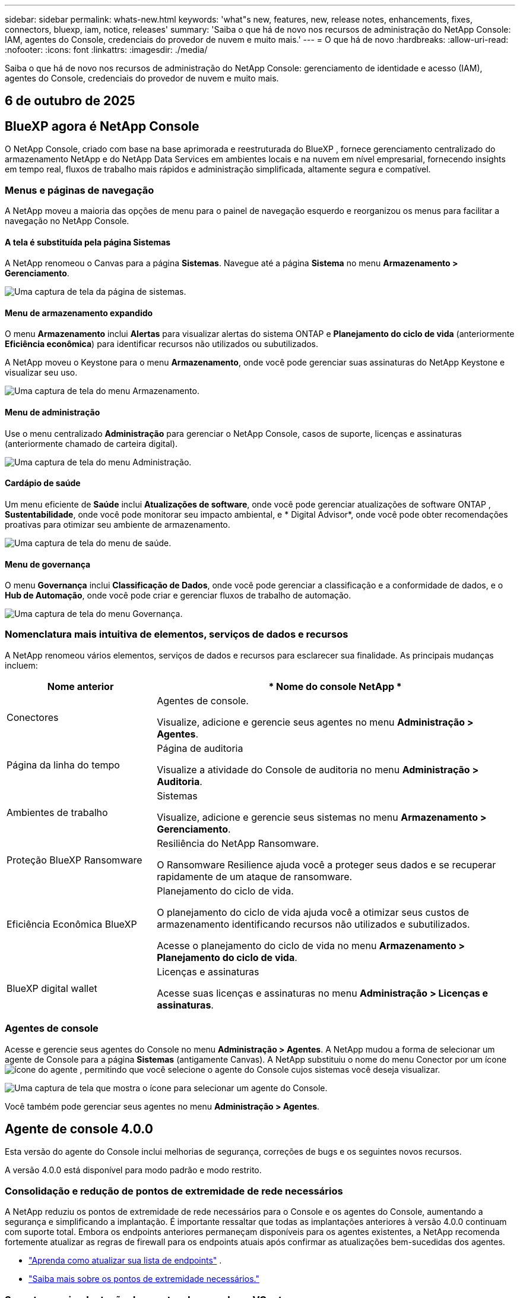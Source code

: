 ---
sidebar: sidebar 
permalink: whats-new.html 
keywords: 'what"s new, features, new, release notes, enhancements, fixes, connectors, bluexp, iam, notice, releases' 
summary: 'Saiba o que há de novo nos recursos de administração do NetApp Console: IAM, agentes do Console, credenciais do provedor de nuvem e muito mais.' 
---
= O que há de novo
:hardbreaks:
:allow-uri-read: 
:nofooter: 
:icons: font
:linkattrs: 
:imagesdir: ./media/


[role="lead"]
Saiba o que há de novo nos recursos de administração do NetApp Console: gerenciamento de identidade e acesso (IAM), agentes do Console, credenciais do provedor de nuvem e muito mais.



== 6 de outubro de 2025



== BlueXP agora é NetApp Console

O NetApp Console, criado com base na base aprimorada e reestruturada do BlueXP , fornece gerenciamento centralizado do armazenamento NetApp e do NetApp Data Services em ambientes locais e na nuvem em nível empresarial, fornecendo insights em tempo real, fluxos de trabalho mais rápidos e administração simplificada, altamente segura e compatível.



=== Menus e páginas de navegação

A NetApp moveu a maioria das opções de menu para o painel de navegação esquerdo e reorganizou os menus para facilitar a navegação no NetApp Console.



==== A tela é substituída pela página Sistemas

A NetApp renomeou o Canvas para a página *Sistemas*.  Navegue até a página *Sistema* no menu *Armazenamento > Gerenciamento*.

image:https://docs.netapp.com/us-en/console-setup-admin/media/screenshot-storage-mgmt.png["Uma captura de tela da página de sistemas."]



==== Menu de armazenamento expandido

O menu *Armazenamento* inclui *Alertas* para visualizar alertas do sistema ONTAP e *Planejamento do ciclo de vida* (anteriormente *Eficiência econômica*) para identificar recursos não utilizados ou subutilizados.

A NetApp moveu o Keystone para o menu *Armazenamento*, onde você pode gerenciar suas assinaturas do NetApp Keystone e visualizar seu uso.

image:https://docs.netapp.com/us-en/console-setup-admin/media/screenshot-storage-menu.png["Uma captura de tela do menu Armazenamento."]



==== Menu de administração

Use o menu centralizado *Administração* para gerenciar o NetApp Console, casos de suporte, licenças e assinaturas (anteriormente chamado de carteira digital).

image:https://docs.netapp.com/us-en/console-setup-admin/media/screenshot-admin-menu.png["Uma captura de tela do menu Administração."]



==== Cardápio de saúde

Um menu eficiente de *Saúde* inclui *Atualizações de software*, onde você pode gerenciar atualizações de software ONTAP , *Sustentabilidade*, onde você pode monitorar seu impacto ambiental, e * Digital Advisor*, onde você pode obter recomendações proativas para otimizar seu ambiente de armazenamento.

image:https://docs.netapp.com/us-en/console-setup-admin/media/screenshot-health-menu.png["Uma captura de tela do menu de saúde."]



==== Menu de governança

O menu *Governança* inclui *Classificação de Dados*, onde você pode gerenciar a classificação e a conformidade de dados, e o *Hub de Automação*, onde você pode criar e gerenciar fluxos de trabalho de automação.

image:https://docs.netapp.com/us-en/console-setup-admin/media/screenshot-governance-menu.png["Uma captura de tela do menu Governança."]



=== Nomenclatura mais intuitiva de elementos, serviços de dados e recursos

A NetApp renomeou vários elementos, serviços de dados e recursos para esclarecer sua finalidade.  As principais mudanças incluem:

[cols="10,24"]
|===
| *Nome anterior* | * Nome do console NetApp * 


| Conectores  a| 
Agentes de console.

Visualize, adicione e gerencie seus agentes no menu *Administração > Agentes*.



| Página da linha do tempo  a| 
Página de auditoria

Visualize a atividade do Console de auditoria no menu *Administração > Auditoria*.



| Ambientes de trabalho  a| 
Sistemas

Visualize, adicione e gerencie seus sistemas no menu *Armazenamento > Gerenciamento*.



| Proteção BlueXP Ransomware  a| 
Resiliência do NetApp Ransomware.

O Ransomware Resilience ajuda você a proteger seus dados e se recuperar rapidamente de um ataque de ransomware.



| Eficiência Econômica BlueXP  a| 
Planejamento do ciclo de vida.

O planejamento do ciclo de vida ajuda você a otimizar seus custos de armazenamento identificando recursos não utilizados e subutilizados.

Acesse o planejamento do ciclo de vida no menu *Armazenamento > Planejamento do ciclo de vida*.



| BlueXP digital wallet  a| 
Licenças e assinaturas

Acesse suas licenças e assinaturas no menu *Administração > Licenças e assinaturas*.

|===


=== Agentes de console

Acesse e gerencie seus agentes do Console no menu *Administração > Agentes*.  A NetApp mudou a forma de selecionar um agente de Console para a página *Sistemas* (antigamente Canvas).  A NetApp substituiu o nome do menu Conector por um íconeimage:icon-agent.png["ícone do agente"] , permitindo que você selecione o agente do Console cujos sistemas você deseja visualizar.

image:https://docs.netapp.com/us-en/console-setup-admin/media/screenshot-agent-icon-menu.png["Uma captura de tela que mostra o ícone para selecionar um agente do Console."]

Você também pode gerenciar seus agentes no menu *Administração > Agentes*.



== Agente de console 4.0.0

Esta versão do agente do Console inclui melhorias de segurança, correções de bugs e os seguintes novos recursos.

A versão 4.0.0 está disponível para modo padrão e modo restrito.



=== Consolidação e redução de pontos de extremidade de rede necessários

A NetApp reduziu os pontos de extremidade de rede necessários para o Console e os agentes do Console, aumentando a segurança e simplificando a implantação.  É importante ressaltar que todas as implantações anteriores à versão 4.0.0 continuam com suporte total.  Embora os endpoints anteriores permaneçam disponíveis para os agentes existentes, a NetApp recomenda fortemente atualizar as regras de firewall para os endpoints atuais após confirmar as atualizações bem-sucedidas dos agentes.

* link:https://docs.netapp.com/us-en/console-setup-admin/reference-networking-saas-console-previous.html#update-endpoint-list["Aprenda como atualizar sua lista de endpoints"] .
* link:https://docs.netapp.com/us-en/console-setup-admin/reference-networking-saas-console.html["Saiba mais sobre os pontos de extremidade necessários."]




=== Suporte para implantação de agentes de console no VCenter

Você pode implantar agentes do Console em ambientes VMware usando um arquivo OVA.  O arquivo OVA inclui uma imagem de VM pré-configurada com software de agente do Console e configurações para conectar ao NetApp Console.  Um download de arquivo ou implantação de URL está disponível diretamente no NetApp Console.link:https://docs.netapp.com/us-en/console-setup-admin/task-install-agent-on-prem-ova.html["Aprenda a implantar um agente de console em ambientes VMware."]

O agente de console OVA para VMware oferece uma imagem de VM pré-configurada para implantação rápida.



=== Relatórios de validação para implantações de agentes com falha

Ao implantar um agente do Console a partir do NetApp Console, agora você tem a opção de validar a configuração do agente.  Se o Console não conseguir implantar o agente, ele fornecerá um relatório para download para ajudar você a solucionar o problema.



=== Solução de problemas aprimorada para agentes do Console

O agente do Console melhorou as mensagens de erro que ajudam você a entender melhor os problemas.link:https://docs.netapp.com/us-en/console-setup-admin/task-troubleshoot-agent.html["Aprenda a solucionar problemas de agentes do Console."]



== Console NetApp

A administração do NetApp Console inclui os seguintes novos recursos:



=== Painel da página inicial

O painel da página inicial do NetApp Console fornece visibilidade em tempo real da infraestrutura de armazenamento com métricas de integridade, capacidade, status da licença e serviços de dados.link:https://docs.netapp.com/us-en/console-setup-admin/task-dashboard.html["Saiba mais sobre a página inicial."]



=== Assistente NetApp

Novos usuários com a função de administrador da organização podem usar o assistente do NetApp para configurar o Console, incluindo adicionar um agente, vincular uma conta de suporte do NetApp e adicionar um sistema de armazenamento.link:https://docs.netapp.com/us-en/console-setup-admin/task-console-assistant.html["Saiba mais sobre o assistente NetApp ."]



=== Autenticação de conta de serviço

O NetApp Console oferece suporte à autenticação de conta de serviço usando um ID de cliente gerado pelo sistema e JWTs secretos ou gerenciados pelo cliente, permitindo que as organizações selecionem a abordagem que melhor se adapta aos seus requisitos de segurança e fluxos de trabalho de integração.  A autenticação de cliente JWT de chave privada usa criptografia assimétrica, fornecendo segurança mais forte do que métodos tradicionais de ID de cliente e segredo.  A autenticação de cliente JWT de chave privada usa criptografia assimétrica, mantendo a chave privada segura no ambiente do cliente, reduzindo os riscos de roubo de credenciais e melhorando a segurança da sua pilha de automação e dos aplicativos do cliente.link:https://docs.netapp.com/us-en/console-setup-admin/task-iam-manage-members-permissions.html#service-account["Saiba como adicionar uma conta de serviço."]



=== Tempo limite de sessão

O sistema desconecta os usuários após 24 horas ou quando eles fecham o navegador.



=== Apoio a parcerias entre organizações

Você pode criar parcerias no NetApp Console que permitem que os parceiros gerenciem com segurança os recursos do NetApp em todos os limites organizacionais, facilitando a colaboração e fortalecendo a segurança. link:https://docs.netapp.com/us-en/console-setup-admin/task-partnerships-create.html["Aprenda a gerir parcerias"] .



=== Funções de superadministrador e supervisualizador

Adicionadas as funções *Superadministrador* e *Supervisualizador*.  *Superadministrador* concede acesso de gerenciamento total aos recursos do Console, armazenamento e serviços de dados.  *Super visualizador* fornece visibilidade somente leitura para auditores e partes interessadas.  Essas funções são úteis para equipes menores de membros seniores, onde o amplo acesso é comum.  Para maior segurança e capacidade de auditoria, as organizações são incentivadas a usar o acesso de *Superadministrador* com moderação e atribuir funções refinadas sempre que possível.link:https://docs.netapp.com/us-en/console-setup-admin/reference-iam-predefined-roles.html["Saiba mais sobre funções de acesso."]



=== Função adicional para Resiliência de Ransomware

Adicionadas as funções *Administrador de comportamento do usuário de resiliência ao ransomware* e *Visualizador de comportamento do usuário de resiliência ao ransomware*.  Essas funções permitem que os usuários configurem e visualizem o comportamento do usuário e os dados analíticos, respectivamente.link:https://docs.netapp.com/us-en/console-setup-admin/reference-iam-predefined-roles.html["Saiba mais sobre funções de acesso."]



=== Chat de suporte removido

A NetApp removeu o recurso de chat de suporte do NetApp Console.  Use a página *Administração > Suporte* para criar e gerenciar casos de suporte.



== 11 de agosto de 2025



=== Conector 3.9.55

Esta versão do BlueXP Connector inclui melhorias de segurança e correções de bugs.

A versão 3.9.55 está disponível para modo padrão e modo restrito.



=== Suporte ao idioma japonês

A interface do usuário do BlueXP agora está disponível em japonês. Se o idioma do seu navegador for japonês, o BlueXP será exibido em japonês. Para acessar a documentação em japonês, use o menu de idiomas no site de documentação.



=== Recurso de resiliência operacional

O recurso de resiliência operacional foi removido do BlueXP. Entre em contato com o suporte da NetApp se tiver problemas.



=== Gerenciamento de Identidade e Acesso (IAM) BlueXP

O Gerenciamento de Identidade e Acesso no BlueXP agora oferece o seguinte recurso.



=== Nova função de acesso para suporte operacional

O BlueXP agora oferece suporte à função de analista de suporte operacional. Esta função concede ao usuário permissões para monitorar alertas de armazenamento, visualizar o cronograma de auditoria do BlueXP e inserir e rastrear casos de suporte da NetApp .

link:https://docs.netapp.com/us-en/bluexp-setup-admin/reference-iam-predefined-roles.html["Saiba mais sobre o uso de funções de acesso."]



== 31 de julho de 2025



=== Lançamento do modo privado (3.9.54)

Uma nova versão do modo privado já está disponível para download no https://mysupport.netapp.com/site/downloads["Site de suporte da NetApp"^]

A versão 3.9.54 inclui atualizações para os seguintes componentes e serviços do BlueXP .

[cols="3*"]
|===
| Componente ou serviço | Versão incluída nesta versão | Mudanças desde o lançamento anterior do modo privado 


| Conector | 3.9.54, 3.9.53 | Vá para o https://docs.netapp.com/us-en/bluexp-setup-admin/whats-new.html#connector-3-9-50["o que há de novo na página BlueXP"^] e consulte as alterações incluídas nas versões 3.9.54 e 3.9.53. 


| Backup e recuperação | 28 de julho de 2025 | Vá para o https://docs.netapp.com/us-en/data-services-backup-recovery/whats-new.html["o que há de novo na página de BlueXP backup and recovery"^] e consulte as alterações incluídas no comunicado de julho de 2025. 


| Classificação | 14 de julho de 2025 (versão 1.45) | Vá para o https://docs.netapp.com/us-en/data-services-data-classification/whats-new.html["o que há de novo na página de BlueXP classification"^] . 
|===
Para mais detalhes sobre o modo privado, incluindo como atualizar, consulte o seguinte:

* https://docs.netapp.com/us-en/bluexp-setup-admin/concept-modes.html["Saiba mais sobre o modo privado"]
* https://docs.netapp.com/us-en/bluexp-setup-admin/task-quick-start-private-mode.html["Aprenda como começar a usar o BlueXP no modo privado"]
* https://docs.netapp.com/us-en/bluexp-setup-admin/task-upgrade-connector.html["Aprenda como atualizar o Conector ao usar o modo privado"]




== 21 Julho 2025



=== Suporte para Google Cloud NetApp Volumes

Agora você pode visualizar o Google Cloud NetApp Volumes no BlueXP.link:https://docs.netapp.com/us-en//bluexp-google-cloud-netapp-volumes/index.html["Saiba mais sobre o Google Cloud NetApp Volumes."]



=== Gerenciamento de Identidade e Acesso (IAM) BlueXP



==== Nova função de acesso para o Google Cloud NetApp Volumes

O BlueXP agora oferece suporte ao uso de uma função de acesso para o seguinte sistema de armazenamento:

* Google Cloud NetApp Volumes


link:https://docs.netapp.com/us-en/bluexp-setup-admin/reference-iam-predefined-roles.html["Saiba mais sobre o uso de funções de acesso."]



== 14 Julho 2025



=== Conector 3.9.54

Esta versão do BlueXP Connector inclui melhorias de segurança, correções de bugs e os seguintes novos recursos:

* Suporte para proxies transparentes para conectores dedicados ao suporte de serviços Cloud Volumes ONTAP .link:https://docs.netapp.com/us-en/bluexp-setup-admin/task-configuring-proxy.html["Saiba mais sobre como configurar um proxy transparente."]
* Capacidade de usar tags de rede para ajudar a rotear o tráfego do Connector quando o Connector é implantado em um ambiente do Google Cloud.
* Notificações adicionais no produto para monitoramento de integridade do Connector, incluindo uso de CPU e RAM.


No momento, a versão 3.9.54 está disponível para modo padrão e modo restrito.



=== Gerenciamento de Identidade e Acesso (IAM) BlueXP

O Gerenciamento de Identidade e Acesso no BlueXP agora oferece os seguintes recursos:

* Suporte para IAM no modo privado, permitindo que você gerencie o acesso do usuário e as permissões para serviços e aplicativos BlueXP .
* Gerenciamento simplificado de federações de identidade, incluindo navegação mais fácil, opções mais claras para configurar conexões federadas e melhor visibilidade das federações existentes.
* Funções de acesso para BlueXP backup and recovery, BlueXP disaster recovery e gerenciamento de federação.




==== Suporte para IAM no modo privado

O BlueXP agora oferece suporte ao IAM no modo privado, permitindo que você gerencie o acesso do usuário e as permissões para serviços e aplicativos do BlueXP .  Esse aprimoramento permite que clientes do modo privado aproveitem o controle de acesso baseado em função (RBAC) para melhor segurança e conformidade.

link:https://docs.netapp.com/us-en/bluexp-setup-admin/whats-new.html#iam["Saiba mais sobre o IAM no BlueXP."]



==== Gestão simplificada de federações de identidade

O BlueXP agora oferece uma interface mais intuitiva para gerenciar a federação de identidades. Isso inclui navegação mais fácil, opções mais claras para configurar conexões federadas e melhor visibilidade das federações existentes.

Habilitar o logon único (SSO) por meio da federação de identidade permite que os usuários façam login no BlueXP com suas credenciais corporativas.  Isso melhora a segurança, reduz o uso de senhas e simplifica a integração.

Você será solicitado a importar quaisquer conexões federadas existentes para a nova interface para obter acesso aos novos recursos de gerenciamento.  Isso permite que você aproveite os aprimoramentos mais recentes sem precisar recriar suas conexões federadas.link:https://docs.netapp.com/us-en/bluexp-setup-admin/task-federation-import.html["Saiba mais sobre como importar sua conexão federada existente para o BlueXP."]

O gerenciamento aprimorado da federação permite que você:

* Adicione mais de um domínio verificado a uma conexão federada, permitindo que você use vários domínios com o mesmo provedor de identidade (IdP).
* Desabilite ou exclua conexões federadas quando necessário, dando a você controle sobre o acesso e a segurança do usuário.
* Controle o acesso ao gerenciamento da federação com funções do IAM.


link:https://docs.netapp.com/us-en/bluexp-setup-admin/concept-federation.html["Saiba mais sobre federação de identidade no BlueXP."]



==== Novas funções de acesso para BlueXP backup and recovery, BlueXP disaster recovery e gerenciamento de federação

O BlueXP agora oferece suporte ao uso de funções do IAM para os seguintes recursos e serviços de dados:

* BlueXP backup and recovery
* BlueXP disaster recovery
* Federação


link:https://docs.netapp.com/us-en/bluexp-setup-admin/reference-iam-predefined-roles.html["Saiba mais sobre o uso de funções de acesso."]



== 9 de junho de 2025



=== Conector 3.9.53

Esta versão do BlueXP Connector inclui melhorias de segurança e correções de bugs.

A versão 3.9.53 está disponível para modo padrão e modo restrito.



=== Alertas de uso de espaço em disco

O Centro de Notificações agora inclui alertas para uso de espaço em disco no Conector.link:https://docs.netapp.com/us-en/bluexp-setup-admin/task-maintain-connectors.html#monitor-disk-space["Saber mais."^]



=== Melhorias de auditoria

A Linha do tempo agora inclui eventos de login e logout para usuários.  Você pode ver a atividade de login, o que pode ajudar na auditoria e no monitoramento de segurança.  Os usuários da API que têm a função de administrador da organização podem visualizar o endereço de e-mail do usuário que efetuou login, incluindo o `includeUserData=true`` parâmetro como no seguinte: `/audit/<account_id>?includeUserData=true` .



=== Gerenciamento de assinaturas Keystone disponível no BlueXP

Você pode gerenciar sua assinatura do NetApp Keystone pelo BlueXP.

link:https://docs.netapp.com/us-en/keystone-staas/index.html["Saiba mais sobre o gerenciamento de assinaturas do Keystone no BlueXP."^]



=== Gerenciamento de Identidade e Acesso (IAM) BlueXP



==== Autenticação multifator (MFA)

Usuários não federados podem habilitar o MFA para suas contas BlueXP para melhorar a segurança.  Os administradores podem gerenciar as configurações do MFA, incluindo redefinir ou desabilitar o MFA para usuários, conforme necessário.  Isso é suportado apenas no modo padrão.

link:https://docs.netapp.com/us-en/bluexp-setup-admin/task-user-settings.html#task-user-mfa["Saiba mais sobre como configurar a autenticação multifator para você."^] link:https://docs.netapp.com/us-en/bluexp-setup-admin/task-iam-manage-members-permissions.html#manage-mfa["Saiba mais sobre como administrar a autenticação multifator para usuários."^]



=== Cargas de trabalho

Agora você pode visualizar e excluir credenciais do Amazon FSx for NetApp ONTAP na página Credenciais no BlueXP.



== 29 de maio de 2025



=== Lançamento do modo privado (3.9.52)

Uma nova versão do modo privado já está disponível para download no https://mysupport.netapp.com/site/downloads["Site de suporte da NetApp"^]

A versão 3.9.52 inclui atualizações para os seguintes componentes e serviços do BlueXP .

[cols="3*"]
|===
| Componente ou serviço | Versão incluída nesta versão | Mudanças desde o lançamento anterior do modo privado 


| Conector | 3.9.52, 3.9.51 | Vá para o https://docs.netapp.com/us-en/bluexp-setup-admin/whats-new.html#connector-3-9-50["o que há de novo na página do conector BlueXP"] e consulte as alterações incluídas nas versões 3.9.52 e 3.9.50. 


| Backup e recuperação | 12 de maio de 2025 | Vá para o https://docs.netapp.com/us-en/data-services-backup-recovery/whats-new.html["o que há de novo na página de BlueXP backup and recovery"^] e consulte as alterações incluídas no comunicado de maio de 2025. 


| Classificação | 12 de maio de 2025 (versão 1.43) | Vá para o https://docs.netapp.com/us-en/data-services-data-classification/whats-new.html["o que há de novo na página de BlueXP classification"^] e consulte as alterações incluídas nas versões 1.38 a 1.371.41. 
|===
Para mais detalhes sobre o modo privado, incluindo como atualizar, consulte o seguinte:

* https://docs.netapp.com/us-en/bluexp-setup-admin/concept-modes.html["Saiba mais sobre o modo privado"]
* https://docs.netapp.com/us-en/bluexp-setup-admin/task-quick-start-private-mode.html["Aprenda como começar a usar o BlueXP no modo privado"]
* https://docs.netapp.com/us-en/bluexp-setup-admin/task-upgrade-connector.html["Aprenda como atualizar o Conector ao usar o modo privado"]




== 12 de maio de 2025



=== Conector 3.9.52

Esta versão do BlueXP Connector inclui pequenas melhorias de segurança e correções de bugs, bem como algumas atualizações adicionais.

No momento, a versão 3.9.52 está disponível para modo padrão e modo restrito.



==== Suporte para Docker 27 e Docker 28

O Docker 27 e o Docker 28 agora são suportados pelo Connector.



==== Cloud Volumes ONTAP

Os nós do Cloud Volumes ONTAP não desligam mais quando o Conector não está em conformidade ou fica inativo por mais de 14 dias.  O Cloud Volumes ONTAP ainda envia mensagens de gerenciamento de eventos quando perde o acesso ao conector.  Essa alteração garante que o Cloud Volumes ONTAP possa continuar operando mesmo se o Conector ficar inativo por um longo período.  Isso não altera os requisitos de conformidade do Conector.



=== Administração Keystone disponível no BlueXP

A versão beta do NetApp Keystone no BlueXP adicionou acesso à administração do Keystone .  Você pode acessar a página de inscrição para o NetApp Keystone beta na barra de navegação esquerda do BlueXP.



=== Gerenciamento de Identidade e Acesso (IAM) BlueXP



==== Novas funções de gerenciamento de armazenamento

As funções de administrador de armazenamento, especialista em integridade do sistema e visualizador de armazenamento estão disponíveis e podem ser atribuídas aos usuários.

Essas funções permitem que você gerencie quem na sua organização pode descobrir e gerenciar recursos de armazenamento, bem como visualizar informações de integridade do armazenamento e executar atualizações de software.

Essas funções são suportadas para controlar o acesso aos seguintes recursos de armazenamento:

* Sistemas da série E
* Sistemas StorageGRID
* Sistemas ONTAP locais


Você também pode usar essas funções para controlar o acesso aos seguintes serviços BlueXP :

* Atualizações de software
* Consultor digital
* Resiliência operacional
* Eficiência econômica
* Sustentabilidade


As seguintes funções foram adicionadas:

* *Administrador de armazenamento*
+
Administrar a integridade do armazenamento, a governança e a descoberta dos recursos de armazenamento na organização.  Essa função também pode executar atualizações de software em recursos de armazenamento.

* *Especialista em saúde do sistema*
+
Administrar a integridade e a governança do armazenamento para os recursos de armazenamento na organização.  Essa função também pode executar atualizações de software em recursos de armazenamento.  Esta função não pode modificar ou excluir ambientes de trabalho.

* *Visualizador de armazenamento*
+
Visualize informações sobre integridade do armazenamento e dados de governança.

+
link:https://docs.netapp.com/us-en/bluexp-setup-admin/reference-iam-predefined-roles.html["Saiba mais sobre funções de acesso."^]





== 14 de abril de 2025



=== Conector 3.9.51

Esta versão do BlueXP Connector inclui pequenas melhorias de segurança e correções de bugs.

No momento, a versão 3.9.51 está disponível para modo padrão e modo restrito.



==== Pontos de extremidade seguros para downloads do Connector agora são suportados para backup e recuperação e proteção contra ransomware

Se você estiver usando backup e recuperação ou proteção contra ransomware, agora poderá usar endpoints seguros para downloads do Connector.link:https://docs.netapp.com/us-en/bluexp-setup-admin/whats-new.html#new-secure-endpoints-to-obtain-connector-images["Saiba mais sobre endpoints seguros para downloads do Connector."^]



=== Gerenciamento de Identidade e Acesso (IAM) BlueXP

* Usuários sem a função de administrador da organização, pasta ou projeto devem receber uma função de proteção contra ransomware para ter acesso à proteção contra ransomware.  Você pode atribuir a um usuário uma das duas funções: administrador de proteção contra ransomware ou visualizador de proteção contra ransomware.
* Usuários sem a função de administrador da organização, pasta ou projeto devem receber uma função Keystone para ter acesso ao Keystone.  Você pode atribuir a um usuário uma das duas funções: administrador do Keystone ou visualizador do Keystone .
+
link:https://docs.netapp.com/us-en/bluexp-setup-admin/reference-iam-predefined-roles.html["Saiba mais sobre funções de acesso."^]

* Se você tiver a função de administrador da organização, de administrador de pasta ou de projeto, agora poderá associar uma assinatura do Keystone a um projeto do IAM.  Associar uma assinatura do Keystone a um projeto do IAM permite que você controle o acesso ao Keystone dentro do BlueXP.




== 28 de março de 2025



=== Lançamento do modo privado (3.9.50)

Uma nova versão do modo privado já está disponível para download no https://mysupport.netapp.com/site/downloads["Site de suporte da NetApp"^]

A versão 3.9.50 inclui atualizações para os seguintes componentes e serviços do BlueXP .

[cols="3*"]
|===
| Componente ou serviço | Versão incluída nesta versão | Mudanças desde o lançamento anterior do modo privado 


| Conector | 3.9.50, 3.9.49 | Vá para o https://docs.netapp.com/us-en/bluexp-setup-admin/whats-new.html#connector-3-9-50["o que há de novo na página do conector BlueXP"] e consulte as alterações incluídas nas versões 3.9.50 e 3.9.49. 


| Backup e recuperação | 17 de março de 2025 | Vá para o https://docs.netapp.com/us-en/data-services-backup-recovery/whats-new.html["o que há de novo na página de BlueXP backup and recovery"^] e consulte as alterações incluídas no comunicado de março de 2024. 


| Classificação | 10 de março de 2025 (versão 1.41) | Vá para o https://docs.netapp.com/us-en/data-services-data-classification/whats-new.html["o que há de novo na página de BlueXP classification"^] e consulte as alterações incluídas nas versões 1.38 a 1.371.41. 
|===
Para mais detalhes sobre o modo privado, incluindo como atualizar, consulte o seguinte:

* https://docs.netapp.com/us-en/bluexp-setup-admin/concept-modes.html["Saiba mais sobre o modo privado"]
* https://docs.netapp.com/us-en/bluexp-setup-admin/task-quick-start-private-mode.html["Aprenda como começar a usar o BlueXP no modo privado"]
* https://docs.netapp.com/us-en/bluexp-setup-admin/task-upgrade-connector.html["Aprenda como atualizar o Conector ao usar o modo privado"]




== 10 de março de 2025



=== Conector 3.9.50

Esta versão do BlueXP Connector inclui pequenas melhorias de segurança e correções de bugs.

* O gerenciamento de sistemas Cloud Volumes ONTAP agora é suportado por conectores que têm o SELinux habilitado no sistema operacional.
+
https://docs.redhat.com/en/documentation/red_hat_enterprise_linux/8/html/using_selinux/getting-started-with-selinux_using-selinux["Saiba mais sobre o SELinux"^]



No momento, a versão 3.9.50 está disponível para modo padrão e modo restrito.



=== NetApp Keystone beta disponível no BlueXP

O NetApp Keystone estará disponível em breve na BlueXP e agora está em versão beta.  Você pode acessar a página de inscrição para o NetApp Keystone beta na barra de navegação esquerda do BlueXP.



== 6 de março de 2025



=== Atualização do conector 3.9.49



==== Acesso ao ONTAP System Manager quando o BlueXP usa um conector

Um administrador do BlueXP (usuários com a função de administrador da organização) pode configurar o BlueXP para solicitar que os usuários insiram suas credenciais do ONTAP para acessar o gerenciador do sistema ONTAP .  Quando essa configuração está habilitada, os usuários precisam inserir suas credenciais do ONTAP sempre que elas não são armazenadas no BlueXP.

Este recurso está disponível no Connector versão 3.9.49 e superiores. link:https://docs.netapp.com/us-en/bluexp-setup-admin//task-ontap-access-connector.html["Aprenda a configurar as definições de credenciais."^] .



=== Atualização do conector 3.9.48



==== Capacidade de desabilitar a configuração de atualização automática do Conector

Você pode desativar o recurso de atualização automática do Connector.

Quando você usa o BlueXP no modo padrão ou restrito, o BlueXP atualiza automaticamente seu Connector para a versão mais recente, desde que o Connector tenha acesso de saída à Internet para obter a atualização do software.  Se você precisar gerenciar manualmente quando o conector será atualizado, agora você pode desabilitar as atualizações automáticas para o modo padrão ou restrito.


NOTE: Essa alteração não afeta o modo privado do BlueXP , onde você sempre deve atualizar o conector.

Este recurso está disponível no Connector versão 3.9.48 e superiores.

link:https://docs.netapp.com/us-en/bluexp-setup-admin/task-upgrade-connector.html["Saiba como desabilitar a atualização automática do Connector."^]



== 18 de fevereiro de 2025



=== Lançamento do modo privado (3.9.48)

Uma nova versão do modo privado já está disponível para download no https://mysupport.netapp.com/site/downloads["Site de suporte da NetApp"^]

A versão 3.9.48 inclui atualizações para os seguintes componentes e serviços do BlueXP .

[cols="3*"]
|===
| Componente ou serviço | Versão incluída nesta versão | Mudanças desde o lançamento anterior do modo privado 


| Conector | 3.9.48 | Vá para o https://docs.netapp.com/us-en/bluexp-setup-admin/whats-new.html#connector-3-9-48["o que há de novo na página do conector BlueXP"] e consulte as alterações incluídas nas versões 3.9.48. 


| Backup e recuperação | 21 de fevereiro de 2025 | Vá para o https://docs.netapp.com/us-en/data-services-backup-recovery/whats-new.html["o que há de novo na página de BlueXP backup and recovery"^] e consulte as alterações incluídas no comunicado de fevereiro de 2025. 


| Classificação | 22 de janeiro de 2025 (versão 1.39) | Vá para o https://docs.netapp.com/us-en/data-services-data-classification/whats-new.html["o que há de novo na página de BlueXP classification"^] e consulte as alterações incluídas na versão 1.39. 
|===


== 10 de fevereiro de 2025



=== Conector 3.9.49

Esta versão do BlueXP Connector inclui pequenas melhorias de segurança e correções de bugs.

No momento, a versão 3.9.49 está disponível para modo padrão e modo restrito.



=== Gerenciamento de identidade e acesso (IAM) BlueXP

* Suporte para atribuição de múltiplas funções a um usuário BlueXP .
* Suporte para atribuição de uma função em vários recursos da organização BlueXP (Org/pasta/projeto)
* As funções agora estão associadas a uma de duas categorias: plataforma e serviço de dados.




==== O modo restrito agora usa BlueXP IAM

O gerenciamento de identidade e acesso (IAM) do BlueXP agora é usado no modo restrito.

O gerenciamento de identidade e acesso (IAM) do BlueXP é um modelo de gerenciamento de recursos e acesso que substitui e aprimora a funcionalidade anterior fornecida pelas contas do BlueXP ao usar o BlueXP no modo padrão e restrito.

.Informações relacionadas
* https://docs.netapp.com/us-en/bluexp-setup-admin/concept-identity-and-access-management.html["Saiba mais sobre o BlueXP IAM"]
* https://docs.netapp.com/us-en/bluexp-setup-admin/task-iam-get-started.html["Comece a usar o BlueXP IAM"]


O BlueXP IAM fornece gerenciamento mais granular de recursos e permissões:

* Uma _organização_ de nível superior permite que você gerencie o acesso em seus vários _projetos_.
* _Pastas_ permitem que você agrupe projetos relacionados.
* O gerenciamento aprimorado de recursos permite que você associe um recurso a uma ou mais pastas ou projetos.
+
Por exemplo, você pode associar um sistema Cloud Volumes ONTAP a vários projetos.

* O gerenciamento de acesso aprimorado permite que você atribua uma função a membros em diferentes níveis da hierarquia da organização.


Essas melhorias oferecem melhor controle sobre as ações que os usuários podem executar e os recursos que eles podem acessar.

.Como o BlueXP IAM afeta sua conta existente no modo restrito
Ao efetuar login no BlueXP, você notará estas alterações:

* Sua _conta_ agora é chamada de _organização_
* Seus _espaços de trabalho_ agora são chamados de _projetos_
* Os nomes das funções do usuário foram alterados:
+
** _Administrador da conta_ agora é _Administrador da organização_
** _Administrador do espaço de trabalho_ agora é _Administrador de pasta ou projeto_
** _Visualizador de conformidade_ agora é _Visualizador de classificação_


* Em Configurações, você pode acessar o gerenciamento de identidade e acesso do BlueXP para aproveitar essas melhorias


Observe o seguinte:

* Não há alterações em seus usuários ou ambientes de trabalho existentes.
* Embora os nomes das funções tenham mudado, não há diferenças da perspectiva de permissões.  Os usuários continuarão tendo acesso aos mesmos ambientes de trabalho de antes.
* Não há alterações na forma como você faz login no BlueXP.  O BlueXP IAM funciona com logins de nuvem da NetApp , credenciais do site de suporte da NetApp e conexões federadas, assim como as contas BlueXP .
* Se você tinha várias contas BlueXP , agora você tem várias organizações BlueXP .


.API para BlueXP IAM
Essa alteração introduz uma nova API para o BlueXP IAM, mas ela é compatível com versões anteriores da API de locação anterior. https://docs.netapp.com/us-en/console-automation/tenancyv4/overview.html["Saiba mais sobre a API para BlueXP IAM"^]

.Modos de implantação suportados
O BlueXP IAM é suportado ao usar o BlueXP no modo padrão e restrito.  Se estiver usando o BlueXP no modo privado, você continuará usando uma _conta_ do BlueXP para gerenciar espaços de trabalho, usuários e recursos.



=== Lançamento do modo privado (3.9.48)

Uma nova versão do modo privado já está disponível para download no https://mysupport.netapp.com/site/downloads["Site de suporte da NetApp"^]

A versão 3.9.48 inclui atualizações para os seguintes componentes e serviços do BlueXP .

[cols="3*"]
|===
| Componente ou serviço | Versão incluída nesta versão | Mudanças desde o lançamento anterior do modo privado 


| Conector | 3.9.48 | Vá para o https://docs.netapp.com/us-en/bluexp-setup-admin/whats-new.html#connector-3-9-48["o que há de novo na página do conector BlueXP"] e consulte as alterações incluídas nas versões 3.9.48. 


| Backup e recuperação | 21 de fevereiro de 2025 | Vá para o https://docs.netapp.com/us-en/data-services-backup-recovery/whats-new.html["o que há de novo na página de BlueXP backup and recovery"^] e consulte as alterações incluídas no comunicado de fevereiro de 2025. 


| Classificação | 22 de janeiro de 2025 (versão 1.39) | Vá para o https://docs.netapp.com/us-en/data-services-data-classification/whats-new.html["o que há de novo na página de BlueXP classification"^] e consulte as alterações incluídas na versão 1.39. 
|===


== 13 de janeiro de 2025



=== Conector 3.9.48

Esta versão do BlueXP Connector inclui pequenas melhorias de segurança e correções de bugs.

No momento, a versão 3.9.48 está disponível para modo padrão e modo restrito.



=== Gerenciamento de identidade e acesso BlueXP

* A página Recursos agora exibe recursos não descobertos.  Recursos não descobertos são recursos de armazenamento que o BlueXP conhece, mas para os quais você não criou ambientes de trabalho.  Por exemplo, recursos exibidos no consultor digital que ainda não têm ambientes de trabalho são exibidos na página Recursos como recursos não descobertos.
* Os recursos do Amazon FSx for NetApp ONTAP não são exibidos na página de recursos do IAM, pois você não pode associá-los a uma função do IAM.  Você pode visualizar esses recursos em suas respectivas telas ou em cargas de trabalho.




=== Crie um caso de suporte para serviços BlueXP adicionais

Depois de registrar o BlueXP para suporte, você pode criar um caso de suporte diretamente do console web do BlueXP .  Ao criar o caso, você precisa selecionar o serviço ao qual o problema está associado.

A partir desta versão, agora você pode criar um caso de suporte e associá-lo a serviços BlueXP adicionais:

* BlueXP disaster recovery
* BlueXP ransomware protection


https://docs.netapp.com/us-en/bluexp-setup-admin/task-get-help.html["Saiba mais sobre como criar um caso de suporte"] .



== 16 de dezembro de 2024



=== Novos endpoints seguros para obter imagens do conector

Quando você instala o Connector, ou quando ocorre uma atualização automática, o Connector entra em contato com repositórios para baixar imagens para a instalação ou atualização.  Por padrão, o Conector sempre contatou os seguintes endpoints:

* \https://*.blob.core.windows.net
* \ https://cloudmanagerinfraprod.azurecr.io


O primeiro ponto final inclui um curinga porque não podemos fornecer uma localização definitiva.  O balanceamento de carga do repositório é gerenciado pelo provedor de serviços, o que significa que os downloads podem ocorrer de diferentes endpoints.

Para maior segurança, o Connector agora pode baixar imagens de instalação e atualizações de endpoints dedicados:

* \ https://bluexpinfraprod.eastus2.data.azurecr.io
* \ https://bluexpinfraprod.azurecr.io


Recomendamos que você comece a usar esses novos endpoints removendo os endpoints existentes das suas regras de firewall e permitindo os novos endpoints.

Esses novos endpoints são suportados a partir da versão 3.9.47 do Connector.  Não há compatibilidade com versões anteriores do Connector.

Observe o seguinte:

* Os endpoints existentes ainda são suportados.  Se você não quiser usar os novos endpoints, nenhuma alteração será necessária.
* O conector entra em contato primeiro com os pontos de extremidade existentes.  Se esses pontos de extremidade não estiverem acessíveis, o Conector entrará em contato automaticamente com os novos pontos de extremidade.
* Os novos pontos de extremidade não são suportados nos seguintes cenários:
+
** Se o conector estiver instalado em uma região governamental.
** Se você usar o Conector com BlueXP backup and recovery ou BlueXP ransomware protection.


+
Para ambos os cenários, você pode continuar a usar os pontos de extremidade existentes.





== 9 de dezembro de 2024



=== Conector 3.9.47

Esta versão do BlueXP Connector inclui correções de bugs e uma alteração nos endpoints contatados durante a instalação do Connector.

No momento, a versão 3.9.47 está disponível para modo padrão e modo restrito.

.Ponto de extremidade para entrar em contato com o suporte da NetApp durante a instalação
Quando você instala manualmente o Connector, o instalador não contata mais \ https://support.netapp.com.

O instalador ainda entra em contato com \ https://mysupport.netapp.com.



=== Gerenciamento de identidade e acesso BlueXP

A página Conectores lista apenas os Conectores disponíveis no momento.  Ele não exibe mais os conectores que você removeu.



== 26 de novembro de 2024



=== Lançamento do modo privado (3.9.46)

Uma nova versão do modo privado já está disponível para download no https://mysupport.netapp.com/site/downloads["Site de suporte da NetApp"^]

A versão 3.9.46 inclui atualizações para os seguintes componentes e serviços do BlueXP .

[cols="3*"]
|===
| Componente ou serviço | Versão incluída nesta versão | Mudanças desde o lançamento anterior do modo privado 


| Conector | 3.9.46 | Pequenas melhorias de segurança e correções de bugs 


| Backup e recuperação | 22 de novembro de 2024 | Vá para o https://docs.netapp.com/us-en/data-services-backup-recovery/whats-new.html["o que há de novo na página de BlueXP backup and recovery"^] e consulte as alterações incluídas na versão de novembro de 2024 


| Classificação | 4 de novembro de 2024 (versão 1.37) | Vá para o https://docs.netapp.com/us-en/data-services-data-classification/whats-new.html["o que há de novo na página de BlueXP classification"^] e consulte as alterações incluídas nas versões 1.32 a 1.37 


| Gerenciamento Cloud Volumes ONTAP | 11 de novembro de 2024 | Vá para o https://docs.netapp.com/us-en/storage-management-cloud-volumes-ontap/whats-new.html["o que há de novo na página de gerenciamento do Cloud Volumes ONTAP"^] e consulte as alterações incluídas nos lançamentos de outubro de 2024 e novembro de 2024 


| Gerenciamento de cluster ONTAP local | 26 de novembro de 2024 | Vá para o https://docs.netapp.com/us-en/storage-management-ontap-onprem/whats-new.html["o que há de novo na página de gerenciamento de cluster ONTAP local"^] e consulte as alterações incluídas na versão de novembro de 2024 
|===
Embora a BlueXP digital wallet e a BlueXP replication também estejam incluídas no modo privado, não há alterações em relação à versão anterior do modo privado.

Para mais detalhes sobre o modo privado, incluindo como atualizar, consulte o seguinte:

* https://docs.netapp.com/us-en/bluexp-setup-admin/concept-modes.html["Saiba mais sobre o modo privado"]
* https://docs.netapp.com/us-en/bluexp-setup-admin/task-quick-start-private-mode.html["Aprenda como começar a usar o BlueXP no modo privado"]
* https://docs.netapp.com/us-en/bluexp-setup-admin/task-upgrade-connector.html["Aprenda como atualizar o Conector ao usar o modo privado"]




== 11 de novembro de 2024



=== Conector 3.9.46

Esta versão do BlueXP Connector inclui pequenas melhorias de segurança e correções de bugs.

No momento, a versão 3.9.46 está disponível para modo padrão e modo restrito.



=== ID para projetos IAM

Agora você pode visualizar o ID de um projeto no gerenciamento de identidade e acesso do BlueXP .  Pode ser necessário usar o ID ao fazer uma chamada de API.

https://docs.netapp.com/us-en/bluexp-setup-admin/task-iam-rename-organization.html#project-id["Aprenda como obter o ID de um projeto"] .



== 10 de outubro de 2024



=== Patch do conector 3.9.45

Este patch inclui correções de bugs.



== 7 de outubro de 2024



=== Gerenciamento de identidade e acesso BlueXP

O gerenciamento de identidade e acesso (IAM) do BlueXP é um novo modelo de gerenciamento de recursos e acesso que substitui e aprimora a funcionalidade anterior fornecida pelas contas do BlueXP ao usar o BlueXP no modo padrão.

O BlueXP IAM fornece gerenciamento mais granular de recursos e permissões:

* Uma _organização_ de nível superior permite que você gerencie o acesso em seus vários _projetos_.
* _Pastas_ permitem que você agrupe projetos relacionados.
* O gerenciamento aprimorado de recursos permite que você associe um recurso a uma ou mais pastas ou projetos.
+
Por exemplo, você pode associar um sistema Cloud Volumes ONTAP a vários projetos.

* O gerenciamento de acesso aprimorado permite que você atribua uma função a membros em diferentes níveis da hierarquia da organização.


Essas melhorias oferecem melhor controle sobre as ações que os usuários podem executar e os recursos que eles podem acessar.

.Como o BlueXP IAM afeta sua conta existente
Ao efetuar login no BlueXP, você notará estas alterações:

* Sua _conta_ agora é chamada de _organização_
* Seus _espaços de trabalho_ agora são chamados de _projetos_
* Os nomes das funções do usuário foram alterados:
+
** _Administrador da conta_ agora é _Administrador da organização_
** _Administrador do espaço de trabalho_ agora é _Administrador de pasta ou projeto_
** _Visualizador de conformidade_ agora é _Visualizador de classificação_


* Em Configurações, você pode acessar o gerenciamento de identidade e acesso do BlueXP para aproveitar essas melhorias


Observe o seguinte:

* Não há alterações em seus usuários ou ambientes de trabalho existentes.
* Embora os nomes das funções tenham mudado, não há diferenças da perspectiva de permissões.  Os usuários continuarão tendo acesso aos mesmos ambientes de trabalho de antes.
* Não há alterações na forma como você faz login no BlueXP.  O BlueXP IAM funciona com logins de nuvem da NetApp , credenciais do site de suporte da NetApp e conexões federadas, assim como as contas BlueXP .
* Se você tinha várias contas BlueXP , agora você tem várias organizações BlueXP .


.API para BlueXP IAM
Essa alteração introduz uma nova API para o BlueXP IAM, mas ela é compatível com versões anteriores da API de locação anterior. https://docs.netapp.com/us-en/console-automation/tenancyv4/overview.html["Saiba mais sobre a API para BlueXP IAM"^]

.Modos de implantação suportados
O BlueXP IAM é suportado ao usar o BlueXP no modo padrão.  Se estiver usando o BlueXP no modo restrito ou privado, você continuará usando uma _conta_ do BlueXP para gerenciar espaços de trabalho, usuários e recursos.

.Para onde ir a seguir
* https://docs.netapp.com/us-en/bluexp-setup-admin/concept-identity-and-access-management.html["Saiba mais sobre o BlueXP IAM"]
* https://docs.netapp.com/us-en/bluexp-setup-admin/task-iam-get-started.html["Comece a usar o BlueXP IAM"]




=== Conector 3.9.45

Esta versão inclui suporte expandido ao sistema operacional e correções de bugs.

A versão 3.9.45 está disponível para modo padrão e modo restrito.

.Suporte para Ubuntu 24.04 LTS
A partir da versão 3.9.45, o BlueXP agora oferece suporte a novas instalações do Connector em hosts Ubuntu 24.04 LTS ao usar o BlueXP no modo padrão ou restrito.

https://docs.netapp.com/us-en/bluexp-setup-admin/task-install-connector-on-prem.html#step-1-review-host-requirements["Exibir requisitos do host do conector"] .



=== Suporte para SELinux com hosts RHEL

O BlueXP agora oferece suporte ao Connector com hosts Red Hat Enterprise Linux que tenham o SELinux habilitado no modo de imposição ou no modo permissivo.

O suporte ao SELinux começa com a versão 3.9.40 para o modo padrão e modo restrito e com a versão 3.9.42 para o modo privado.

Observe as seguintes limitações:

* O BlueXP não oferece suporte ao SELinux com hosts Ubuntu.
* O gerenciamento de sistemas Cloud Volumes ONTAP não é suportado por Conectores que tenham o SELinux habilitado no sistema operacional.


https://docs.redhat.com/en/documentation/red_hat_enterprise_linux/8/html/using_selinux/getting-started-with-selinux_using-selinux["Saiba mais sobre o SELinux"^]



== 30 de setembro de 2024



=== Lançamento do modo privado (3.9.44)

Uma nova versão do modo privado já está disponível para download no site de suporte da NetApp .

Esta versão inclui as seguintes versões dos componentes e serviços do BlueXP que são suportados com o modo privado.

[cols="2*"]
|===
| Serviço | Versão incluída 


| Conector | 3.9.44 


| Backup e recuperação | 27 de setembro de 2024 


| Classificação | 15 de maio de 2024 (versão 1.31) 


| Gerenciamento Cloud Volumes ONTAP | 9 de setembro de 2024 


| carteira digital | 30 Julho 2023 


| Gerenciamento de cluster ONTAP local | 22 de abril de 2024 


| Replicação | 18 de setembro de 2022 
|===
Para o Connector, a versão 3.9.44 do modo privado inclui as atualizações introduzidas nas versões de agosto de 2024 e setembro de 2024.  Mais notavelmente, suporte ao Red Hat Enterprise Linux 9.4.

Para saber mais sobre o que está incluído nas versões desses componentes e serviços do BlueXP , consulte as notas de versão de cada serviço do BlueXP :

* https://docs.netapp.com/us-en/bluexp-setup-admin/whats-new.html#9-september-2024["Novidades na versão de setembro de 2024 do Connector"]
* https://docs.netapp.com/us-en/bluexp-setup-admin/whats-new.html#8-august-2024["Novidades na versão de agosto de 2024 do Connector"]
* https://docs.netapp.com/us-en/data-services-backup-recovery/whats-new.html["Novidades no BlueXP backup and recovery"^]
* https://docs.netapp.com/us-en/data-services-data-classification/whats-new.html["O que há de novo na BlueXP classification"^]
* https://docs.netapp.com/us-en/storage-management-cloud-volumes-ontap/whats-new.html["Novidades no gerenciamento do Cloud Volumes ONTAP no BlueXP"^]


Para mais detalhes sobre o modo privado, incluindo como atualizar, consulte o seguinte:

* https://docs.netapp.com/us-en/bluexp-setup-admin/concept-modes.html["Saiba mais sobre o modo privado"]
* https://docs.netapp.com/us-en/bluexp-setup-admin/task-quick-start-private-mode.html["Aprenda como começar a usar o BlueXP no modo privado"]
* https://docs.netapp.com/us-en/bluexp-setup-admin/task-upgrade-connector.html["Aprenda como atualizar o Conector ao usar o modo privado"]




== 9 de setembro de 2024



=== Conector 3.9.44

Esta versão inclui suporte para o Docker Engine 26, um aprimoramento para certificados SSL e correções de bugs.

A versão 3.9.44 está disponível para modo padrão e modo restrito.

.Suporte para Docker Engine 26 com novas instalações
A partir da versão 3.9.44 do Connector, o Docker Engine 26 agora é compatível com _novas_ instalações do Connector em hosts Ubuntu.

Se você tiver um Connector criado antes da versão 3.9.44, o Docker Engine 25.0.5 ainda será a versão máxima suportada em hosts Ubuntu.

https://docs.netapp.com/us-en/bluexp-setup-admin/task-install-connector-on-prem.html#step-1-review-host-requirements["Saiba mais sobre os requisitos do Docker Engine"] .

.Certificado SSL atualizado para acesso à interface de usuário local
Quando você usa o BlueXP no modo restrito ou privado, a interface do usuário pode ser acessada na máquina virtual do Connector implantada na sua região de nuvem ou no local.  Por padrão, o BlueXP usa um certificado SSL autoassinado para fornecer acesso HTTPS seguro ao console baseado na web em execução no Connector.

Nesta versão, fizemos alterações no certificado SSL para conectores novos e existentes:

* O nome comum do certificado agora corresponde ao nome curto do host
* O Nome Alternativo do Assunto do Certificado é o Nome de Domínio Totalmente Qualificado (FQDN) da máquina host




=== Suporte para RHEL 9.4

O BlueXP agora oferece suporte à instalação do Connector em um host Red Hat Enterprise Linux 9.4 ao usar o BlueXP no modo padrão ou restrito.

O suporte para RHEL 9.4 começa com a versão 3.9.40 do Connector.

A lista atualizada de versões do RHEL suportadas para o modo padrão e o modo restrito agora inclui o seguinte:

* 8,6 a 8,10
* 9.1 a 9.4


https://docs.netapp.com/us-en/bluexp-setup-admin/reference-connector-operating-system-changes.html["Saiba mais sobre o suporte para RHEL 8 e 9 com o Connector"] .



=== Suporte para Podman 4.9.4 com todas as versões do RHEL

O Podman 4.9.4 agora é compatível com todas as versões suportadas do Red Hat Enterprise Linux.  A versão 4.9.4 era suportada anteriormente apenas com o RHEL 8.10.

A lista atualizada de versões suportadas do Podman inclui 4.6.1 e 4.9.4 com hosts Red Hat Enterprise Linux.

O Podman é necessário para hosts RHEL a partir da versão 3.9.40 do Connector.

https://docs.netapp.com/us-en/bluexp-setup-admin/reference-connector-operating-system-changes.html["Saiba mais sobre o suporte para RHEL 8 e 9 com o Connector"] .



=== Permissões atualizadas da AWS e do Azure

Atualizamos as políticas da AWS e do Azure para o Conector para remover permissões que não são mais necessárias.  As permissões estavam relacionadas ao cache de borda do BlueXP e à descoberta e gerenciamento de clusters do Kubernetes, que não são mais suportados desde agosto de 2024.

* https://docs.netapp.com/us-en/bluexp-setup-admin/reference-permissions.html#change-log["Saiba o que mudou na política da AWS"] .
* https://docs.netapp.com/us-en/bluexp-setup-admin/reference-permissions-azure.html#change-log["Saiba o que mudou na política do Azure"] .




== 22 de agosto de 2024



=== Patch do conector 3.9.43

Atualizamos o Connector para oferecer suporte à versão 9.15.1 do Cloud Volumes ONTAP .

O suporte para esta versão inclui uma atualização da política do Conector para o Azure.  A política agora inclui as seguintes permissões:

[source, json]
----
"Microsoft.Compute/virtualMachineScaleSets/write",
"Microsoft.Compute/virtualMachineScaleSets/read",
"Microsoft.Compute/virtualMachineScaleSets/delete"
----
Essas permissões são necessárias para o suporte do Cloud Volumes ONTAP aos conjuntos de dimensionamento de máquinas virtuais.  Se você tiver Conectores existentes e quiser usar esse novo recurso, precisará adicionar essas permissões às funções personalizadas associadas às suas credenciais do Azure.

* https://docs.netapp.com/us-en/cloud-volumes-ontap-relnotes["Saiba mais sobre a versão 9.15.1 do Cloud Volumes ONTAP"^]
* https://docs.netapp.com/us-en/bluexp-setup-admin/reference-permissions-azure.html["Exibir permissões do Azure para o Conector"] .




== 8 de agosto de 2024



=== Conector 3.9.43

Esta versão inclui pequenas melhorias e correções de bugs.

A versão 3.9.43 está disponível para modo padrão e modo restrito.



=== Requisitos de CPU e RAM atualizados

Para fornecer maior confiabilidade e melhorar o desempenho do BlueXP e do Connector, agora precisamos de CPU e RAM adicionais para a máquina virtual do Connector:

* CPU: 8 núcleos ou 8 vCPUs (o requisito anterior era 4)
* RAM: 32 GB (o requisito anterior era 14 GB)


Como resultado dessa alteração, o tipo de instância de VM padrão ao implantar o Conector do BlueXP ou do marketplace do provedor de nuvem é o seguinte:

* AWS: t3.2xgrande
* Azure: Padrão_D8s_v3
* Google Cloud: n2-padrão-8


Os requisitos atualizados de CPU e RAM se aplicam a todos os novos Conectores.  Para conectores existentes, é recomendável aumentar a CPU e a RAM para fornecer melhor desempenho e confiabilidade.



=== Suporte para Podman 4.9.4 com RHEL 8.10

O Podman versão 4.9.4 agora é compatível ao instalar o Connector em um host Red Hat Enterprise Linux 8.10.



=== Validação de usuário para federação de identidade

Se você usar a federação de identidade com o BlueXP, cada usuário que fizer login no BlueXP pela primeira vez precisará preencher um formulário rápido para validar sua identidade.



== 31 de julho de 2024



=== Lançamento do modo privado (3.9.42)

Uma nova versão do modo privado já está disponível para download no site de suporte da NetApp .

.Suporte para RHEL 8 e 9
Esta versão inclui suporte para instalação do Connector em um host Red Hat Enterprise Linux 8 ou 9 ao usar o BlueXP no modo privado. As seguintes versões do RHEL são suportadas:

* 8,6 a 8,10
* 9.1 a 9.3


O Podman é necessário como ferramenta de orquestração de contêineres para esses sistemas operacionais.

Você deve estar ciente dos requisitos do Podman, limitações conhecidas, um resumo do suporte ao sistema operacional, o que fazer se você tiver um host RHEL 7, como começar e muito mais.

https://docs.netapp.com/us-en/bluexp-setup-admin/reference-connector-operating-system-changes.html["Saiba mais sobre o suporte para RHEL 8 e 9 com o Connector"] .

.Versões incluídas nesta versão
Esta versão inclui as seguintes versões dos serviços BlueXP que são compatíveis com o modo privado.

[cols="2*"]
|===
| Serviço | Versão incluída 


| Conector | 3.9.42 


| Backup e recuperação | 18 de julho de 2024 


| Classificação | 1 de julho de 2024 (versão 1.33) 


| Gerenciamento Cloud Volumes ONTAP | 10 de junho de 2024 


| carteira digital | 30 Julho 2023 


| Gerenciamento de cluster ONTAP local | 30 Julho 2023 


| Replicação | 18 de setembro de 2022 
|===
Para saber mais sobre o que está incluído nas versões desses serviços BlueXP , consulte as notas de versão de cada serviço BlueXP .

* https://docs.netapp.com/us-en/bluexp-setup-admin/concept-modes.html["Saiba mais sobre o modo privado"]
* https://docs.netapp.com/us-en/bluexp-setup-admin/task-quick-start-private-mode.html["Aprenda como começar a usar o BlueXP no modo privado"]
* https://docs.netapp.com/us-en/bluexp-setup-admin/task-upgrade-connector.html["Aprenda como atualizar o Conector ao usar o modo privado"]
* https://docs.netapp.com/us-en/data-services-backup-recovery/whats-new.html["Saiba o que há de novo no BlueXP backup and recovery"^]
* https://docs.netapp.com/us-en/data-services-data-classification/whats-new.html["Saiba o que há de novo na BlueXP classification"^]
* https://docs.netapp.com/us-en/storage-management-cloud-volumes-ontap/whats-new.html["Saiba o que há de novo no gerenciamento do Cloud Volumes ONTAP no BlueXP"^]




== 15 de julho de 2024



=== Suporte para RHEL 8.10

O BlueXP agora oferece suporte à instalação do Connector em um host Red Hat Enterprise Linux 8.10 ao usar o modo padrão ou o modo restrito.

O suporte para RHEL 8.10 começa com a versão 3.9.40 do Connector.

https://docs.netapp.com/us-en/bluexp-setup-admin/reference-connector-operating-system-changes.html["Saiba mais sobre o suporte para RHEL 8 e 9 com o Connector"] .



== 8 de julho de 2024



=== Conector 3.9.42

Esta versão inclui pequenas melhorias, correções de bugs e suporte para o conector na região AWS Canadá Oeste (Calgary).

A versão 3.9.42 está disponível para modo padrão e modo restrito.



=== Requisitos atualizados do Docker Engine

Quando o Connector é instalado em um host Ubuntu, a versão mínima suportada do Docker Engine agora é 23.0.6. Anteriormente era 19.3.1.

A versão máxima suportada ainda é 25.0.5.

https://docs.netapp.com/us-en/bluexp-setup-admin/task-install-connector-on-prem.html#step-1-review-host-requirements["Exibir requisitos do host do conector"] .



=== A verificação de e-mail agora é necessária

Novos usuários que se inscreverem no BlueXP agora precisam verificar seu endereço de e-mail antes de poderem efetuar login.



== 12 de junho de 2024



=== Conector 3.9.41

Esta versão do BlueXP Connector inclui pequenas melhorias de segurança e correções de bugs.

A versão 3.9.41 está disponível para modo padrão e modo restrito.



== 4 de junho de 2024



=== Lançamento do modo privado (3.9.40)

Uma nova versão do modo privado já está disponível para download no site de suporte da NetApp . Esta versão inclui as seguintes versões dos serviços BlueXP que são compatíveis com o modo privado.

Observe que esta versão em modo privado _não_ inclui suporte para o Connector com Red Hat Enterprise Linux 8 e 9.

[cols="2*"]
|===
| Serviço | Versão incluída 


| Conector | 3.9.40 


| Backup e recuperação | 17 de maio de 2024 


| Classificação | 15 de maio de 2024 (versão 1.31) 


| Gerenciamento Cloud Volumes ONTAP | 17 de maio de 2024 


| carteira digital | 30 Julho 2023 


| Gerenciamento de cluster ONTAP local | 30 Julho 2023 


| Replicação | 18 de setembro de 2022 
|===
Para saber mais sobre o que está incluído nas versões desses serviços BlueXP , consulte as notas de versão de cada serviço BlueXP .

* https://docs.netapp.com/us-en/bluexp-setup-admin/concept-modes.html["Saiba mais sobre o modo privado"]
* https://docs.netapp.com/us-en/bluexp-setup-admin/task-quick-start-private-mode.html["Aprenda como começar a usar o BlueXP no modo privado"]
* https://docs.netapp.com/us-en/bluexp-setup-admin/task-upgrade-connector.html["Aprenda como atualizar o Conector ao usar o modo privado"]
* https://docs.netapp.com/us-en/data-services-backup-recovery/whats-new.html["Saiba o que há de novo no BlueXP backup and recovery"^]
* https://docs.netapp.com/us-en/data-services-data-classification/whats-new.html["Saiba o que há de novo na BlueXP classification"^]
* https://docs.netapp.com/us-en/storage-management-cloud-volumes-ontap/whats-new.html["Saiba o que há de novo no gerenciamento do Cloud Volumes ONTAP no BlueXP"^]




== 17 de maio de 2024



=== Conector 3.9.40

Esta versão do BlueXP Connector inclui suporte para sistemas operacionais adicionais, pequenas melhorias de segurança e correções de bugs.

No momento, a versão 3.9.40 está disponível para modo padrão e modo restrito.

.Suporte para RHEL 8 e 9
O Connector agora é suportado em hosts que executam as seguintes versões do Red Hat Enterprise Linux com _novas_ instalações do Connector ao usar o BlueXP no modo padrão ou no modo restrito:

* 8,6 a 8,9
* 9.1 a 9.3


O Podman é necessário como ferramenta de orquestração de contêineres para esses sistemas operacionais.

Você deve estar ciente dos requisitos do Podman, limitações conhecidas, um resumo do suporte ao sistema operacional, o que fazer se você tiver um host RHEL 7, como começar e muito mais.

https://docs.netapp.com/us-en/bluexp-setup-admin/reference-connector-operating-system-changes.html["Saiba mais sobre o suporte para RHEL 8 e 9 com o Connector"] .

.Fim do suporte para RHEL 7 e CentOS 7
Em 30 de junho de 2024, o RHEL 7 atingirá o fim da manutenção (EOM), enquanto o CentOS 7 atingirá o fim da vida útil (EOL). A NetApp continuará a oferecer suporte ao Connector nessas distribuições Linux até 30 de junho de 2024.

https://docs.netapp.com/us-en/bluexp-setup-admin/reference-connector-operating-system-changes.html["Saiba o que fazer se você tiver um conector existente em execução no RHEL 7 ou CentOS 7"] .

.Atualização de permissões da AWS
Na versão 3.9.38, atualizamos a política do Connector para AWS para incluir a permissão "ec2:DescribeAvailabilityZones". Essa permissão agora é necessária para dar suporte ao AWS Local Zones com o Cloud Volumes ONTAP.

* https://docs.netapp.com/us-en/bluexp-setup-admin/reference-permissions-aws.html["Exibir permissões da AWS para o conector"] .
* https://docs.netapp.com/us-en/storage-management-cloud-volumes-ontap/whats-new.html["Saiba mais sobre o suporte para zonas locais da AWS"^]


